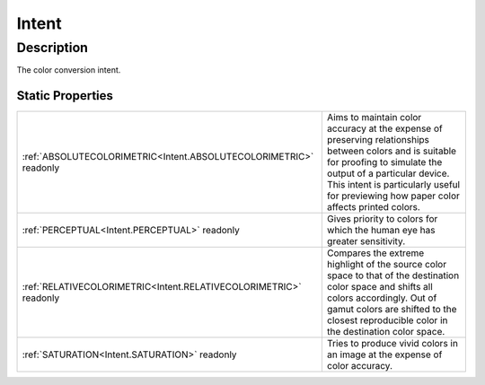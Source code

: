 .. _Intent:

================================================
Intent
================================================


Description
-----------



The color conversion intent.




Static Properties
^^^^^^^^^^^^^^^^^

+-------------------------------------------------------------------+-----------------------------------------------------------------------------------------------------------------------------------------------------------------------------------------------------------------------------------------------------------------+
| :ref:`ABSOLUTECOLORIMETRIC<Intent.ABSOLUTECOLORIMETRIC>` readonly | Aims to maintain color accuracy at the expense of preserving relationships between colors and is suitable for proofing to simulate the output of a particular device. This intent is particularly useful for previewing how paper color affects printed colors. |
+-------------------------------------------------------------------+-----------------------------------------------------------------------------------------------------------------------------------------------------------------------------------------------------------------------------------------------------------------+
| :ref:`PERCEPTUAL<Intent.PERCEPTUAL>` readonly                     | Gives priority to colors for which the human eye has greater sensitivity.                                                                                                                                                                                       |
+-------------------------------------------------------------------+-----------------------------------------------------------------------------------------------------------------------------------------------------------------------------------------------------------------------------------------------------------------+
| :ref:`RELATIVECOLORIMETRIC<Intent.RELATIVECOLORIMETRIC>` readonly | Compares the extreme highlight of the source color space to that of the destination color space and shifts all colors accordingly. Out of gamut colors are shifted to the closest reproducible color in the destination color space.                            |
+-------------------------------------------------------------------+-----------------------------------------------------------------------------------------------------------------------------------------------------------------------------------------------------------------------------------------------------------------+
| :ref:`SATURATION<Intent.SATURATION>` readonly                     | Tries to produce vivid colors in an image at the expense of color accuracy.                                                                                                                                                                                     |
+-------------------------------------------------------------------+-----------------------------------------------------------------------------------------------------------------------------------------------------------------------------------------------------------------------------------------------------------------+












.. container:: hide

   .. toctree::
      :hidden:
      :maxdepth: 1

      
      Intent/PERCEPTUAL.rst
      Intent/SATURATION.rst
      Intent/RELATIVECOLORIMETRIC.rst
      Intent/ABSOLUTECOLORIMETRIC.rst
      

      
      
      
      